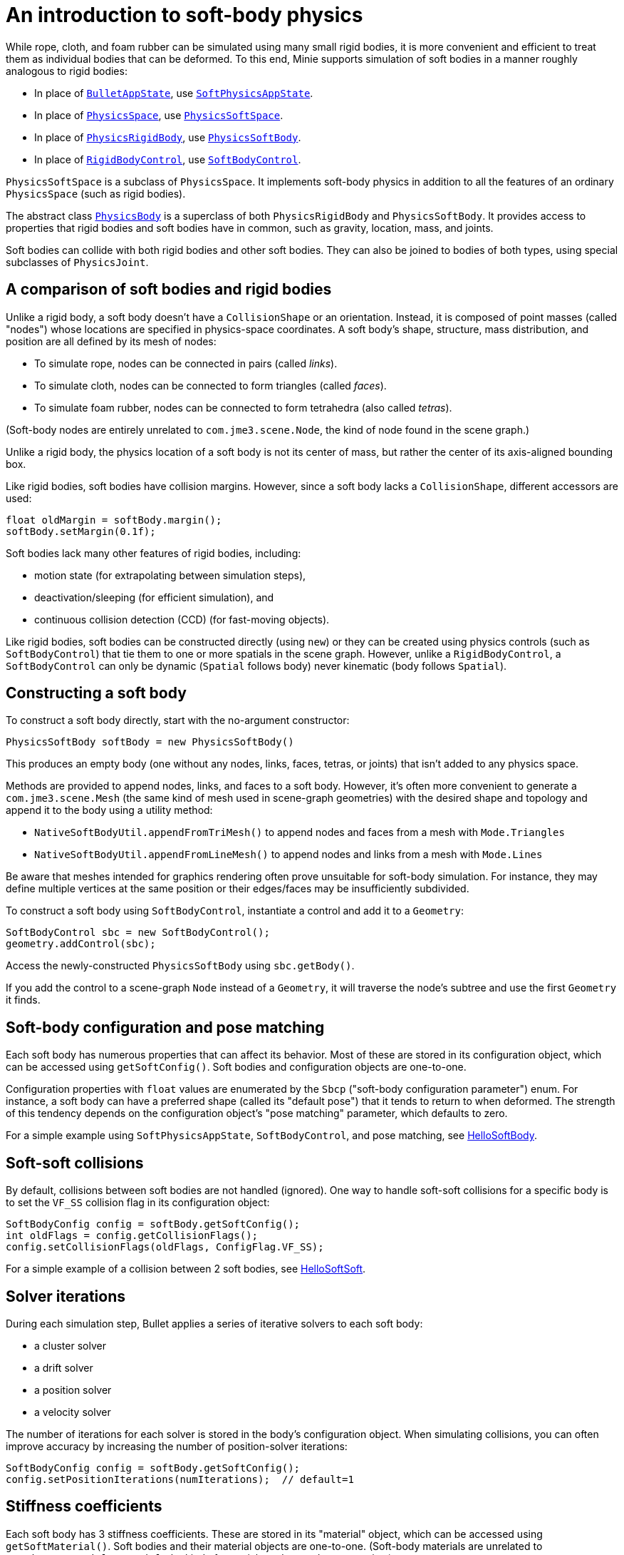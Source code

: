 = An introduction to soft-body physics
:Project: Minie
:page-pagination:
:url-api: https://stephengold.github.io/Minie/javadoc/master/com/jme3/bullet
:url-tutorial: https://github.com/stephengold/Minie/blob/master/TutorialApps/src/main/java/jme3utilities/tutorial

While rope, cloth, and foam rubber
can be simulated using many small rigid bodies,
it is more convenient and efficient to treat them
as individual bodies that can be deformed.
To this end, {Project} supports simulation of soft bodies
in a manner roughly analogous to rigid bodies:

* In place of {url-api}/BulletAppState.html[`BulletAppState`],
  use {url-api}/SoftPhysicsAppState.html[`SoftPhysicsAppState`].
* In place of {url-api}/PhysicsSpace.html[`PhysicsSpace`],
  use {url-api}/PhysicsSoftSpace.html[`PhysicsSoftSpace`].
* In place of {url-api}/objects/PhysicsRigidBody.html[`PhysicsRigidBody`],
  use {url-api}/objects/PhysicsSoftBody.html[`PhysicsSoftBody`].
* In place of {url-api}/control/RigidBodyControl.html[`RigidBodyControl`],
  use {url-api}/control/SoftBodyControl.html[`SoftBodyControl`].

`PhysicsSoftSpace` is a subclass of `PhysicsSpace`.
It implements soft-body physics in addition to all the
features of an ordinary `PhysicsSpace` (such as rigid bodies).

The abstract class {url-api}/PhysicsBody.html[`PhysicsBody`]
is a superclass of both `PhysicsRigidBody` and `PhysicsSoftBody`.
It provides access to properties that rigid bodies and soft bodies
have in common, such as gravity, location, mass, and joints.

Soft bodies can collide with both rigid bodies and other soft bodies.
They can also be joined to bodies of both types, using special subclasses
of `PhysicsJoint`.


== A comparison of soft bodies and rigid bodies

Unlike a rigid body, a soft body doesn't have a `CollisionShape` or
an orientation.
Instead, it is composed of point masses (called "nodes") whose locations
are specified in physics-space coordinates.
A soft body's shape, structure, mass distribution, and position are all defined
by its mesh of nodes:

* To simulate rope, nodes can be connected in pairs (called _links_).
* To simulate cloth, nodes can be connected to form triangles (called _faces_).
* To simulate foam rubber, nodes can be connected to form tetrahedra (also
   called _tetras_).

(Soft-body nodes are entirely unrelated to `com.jme3.scene.Node`,
the kind of node found in the scene graph.)

Unlike a rigid body, the physics location of a soft body is not its center
of mass, but rather the center of its axis-aligned bounding box.

Like rigid bodies, soft bodies have collision margins.
However, since a soft body lacks a `CollisionShape`,
different accessors are used:

[source,java]
----
float oldMargin = softBody.margin();
softBody.setMargin(0.1f);
----

Soft bodies lack many other features of rigid bodies, including:

* motion state (for extrapolating between simulation steps),
* deactivation/sleeping (for efficient simulation), and
* continuous collision detection (CCD) (for fast-moving objects).

Like rigid bodies, soft bodies can be constructed directly (using `new`)
or they can be created using physics controls (such as `SoftBodyControl`)
that tie them to one or more spatials in the scene graph.
However, unlike a `RigidBodyControl`, a `SoftBodyControl` can only be
dynamic (`Spatial` follows body) never kinematic (body follows `Spatial`).


== Constructing a soft body

To construct a soft body directly, start with the no-argument constructor:

[source,java]
----
PhysicsSoftBody softBody = new PhysicsSoftBody()
----

This produces an empty body (one without any nodes, links, faces, tetras,
or joints) that isn't added to any physics space.

Methods are provided to append nodes, links, and faces to a soft body.
However, it's often more convenient to generate a `com.jme3.scene.Mesh`
(the same kind of mesh used in scene-graph geometries)
with the desired shape and topology and append it to the body
using a utility method:

* `NativeSoftBodyUtil.appendFromTriMesh()`
  to append nodes and faces from a mesh with `Mode.Triangles`
* `NativeSoftBodyUtil.appendFromLineMesh()`
  to append nodes and links from a mesh with `Mode.Lines`

Be aware that meshes intended for graphics rendering often prove
unsuitable for soft-body simulation.
For instance, they may define multiple vertices at the same position
or their edges/faces may be insufficiently subdivided.

To construct a soft body using `SoftBodyControl`, instantiate a control
and add it to a `Geometry`:

[source,java]
----
SoftBodyControl sbc = new SoftBodyControl();
geometry.addControl(sbc);
----

Access the newly-constructed `PhysicsSoftBody` using `sbc.getBody()`.

If you add the control to a scene-graph `Node` instead of a `Geometry`,
it will traverse the node's subtree and use the first `Geometry` it finds.


== Soft-body configuration and pose matching

Each soft body has numerous properties that can affect its behavior.
Most of these are stored in its configuration object, which can be
accessed using `getSoftConfig()`.
Soft bodies and configuration objects are one-to-one.

Configuration properties with `float` values are enumerated
by the `Sbcp` ("soft-body configuration parameter") enum.
For instance, a soft body can have a preferred shape (called its "default pose")
that it tends to return to when deformed.
The strength of this tendency depends on the configuration object's
"pose matching" parameter, which defaults to zero.

For a simple example using `SoftPhysicsAppState`, `SoftBodyControl`, and
pose matching, see
{url-tutorial}/HelloSoftBody.java[HelloSoftBody].


== Soft-soft collisions

By default, collisions between soft bodies are not handled (ignored).
One way to handle soft-soft collisions for a specific body is to
set the `VF_SS` collision flag in its configuration object:

[source,java]
----
SoftBodyConfig config = softBody.getSoftConfig();
int oldFlags = config.getCollisionFlags();
config.setCollisionFlags(oldFlags, ConfigFlag.VF_SS);
----

For a simple example of a collision between 2 soft bodies, see
{url-tutorial}/HelloSoftSoft.java[HelloSoftSoft].


== Solver iterations

During each simulation step, Bullet applies a series of
iterative solvers to each soft body:

* a cluster solver
* a drift solver
* a position solver
* a velocity solver

The number of iterations for each solver is stored in the body's
configuration object.
When simulating collisions, you can often improve accuracy by increasing the
number of position-solver iterations:

[source,java]
----
SoftBodyConfig config = softBody.getSoftConfig();
config.setPositionIterations(numIterations);  // default=1
----


== Stiffness coefficients

Each soft body has 3 stiffness coefficients.
These are stored in its "material" object,
which can be accessed using `getSoftMaterial()`.
Soft bodies and their material objects are one-to-one.
(Soft-body materials are unrelated to `com.jme3.material.Material`,
the kind of material used to render geometries.)

To simulate an object that flexes easily (such as cloth), create a soft
body with many faces and set its angular-stiffness coefficient
to a small value (such as zero):

[source,java]
----
PhysicsSoftBody.Material softMaterial = softBody.getSoftMaterial();
softMaterial.setAngularStiffness(0f); // default=1
----

For a simple example of cloth simulation, see
{url-tutorial}/HelloCloth.java[HelloCloth].


== Mass distribution

When a node is appended to a soft body, it has mass=1.
To alter the mass of a pre-existing node, use the `setNodeMass()` method:

[source,java]
----
softBody.setNodeMass(nodeIndex, desiredMass);
----

You can also alter the total mass of a soft body, distributing the mass across
the pre-existing nodes in various ways:

* in proportion to the current mass of each node, using `setMassByCurrent()`,
* in proportion to the area of adjacent faces, using `setMassByArea()`, or
* in a custom fashion, using `setMasses()`.

`softBody.setMass()` is equivalent to `setMassByCurrent()`.

If a soft-body node has mass=0, it becomes _pinned_ (immovable, like a static
rigid body).

For a simple example of a pinned node, see
{url-tutorial}/HelloPin.java[HelloPin.java].


== Simulating a rope

{url-tutorial}/HelloSoftRope.java[HelloSoftRope] is a simple application
that demonstrates one way to simulate rope using a soft body.

TODO: applying forces, anchors, soft joints, world info, aerodynamics


== Clusters

By default, soft-body collisions are handled using nodes and faces.
As an alternative, they can be handled using groups of connected nodes
(called "clusters").
To enable cluster-based rigid-soft collisions for a specific soft body,
set its `CL_RS` collision flag.
To enable cluster-based soft-soft collisions, set its `CL_SS` flag.

Clusters can overlap, but they can't span multiple bodies.
In other words, a single node can belong to multiple clusters,
but a single cluster can't contain nodes from multiple bodies.

When a soft body is created, it doesn't have any clusters.
Once nodes are appended to a body, clusters can be generated automatically,
using an iterative algorithm that's built into Bullet:

[source,java]
----
softBody.generateClusters(k, numIterations);
----

